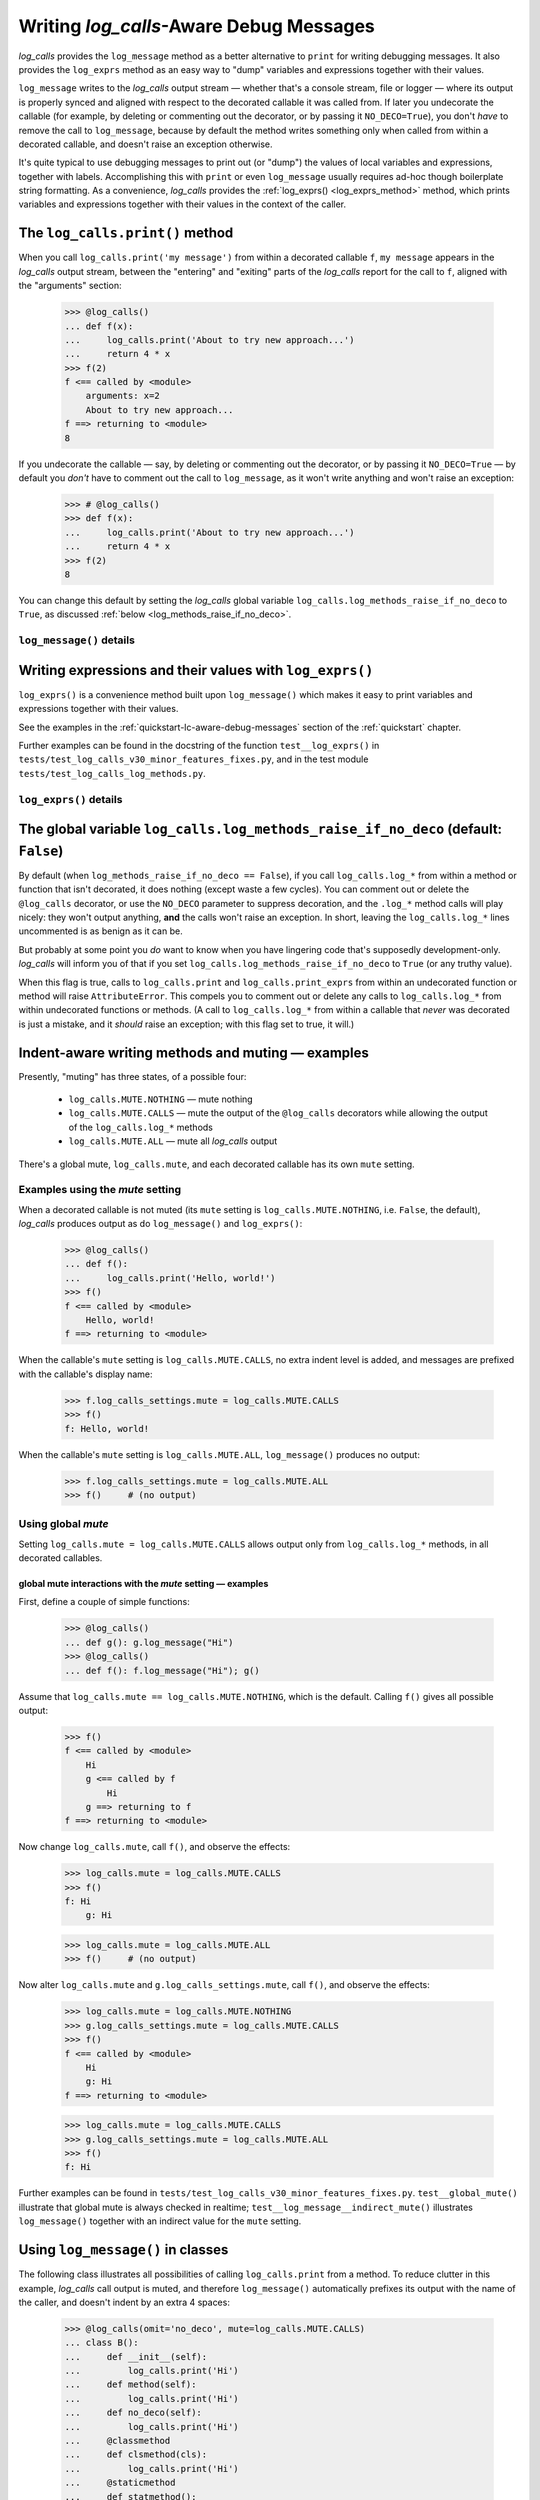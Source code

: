 .. The Indent-Aware Writing Methods
.. _indent_aware_writing_methods:

Writing `log_calls`-Aware Debug Messages
################################################################################

`log_calls` provides the ``log_message`` method as a better alternative to ``print``
for writing debugging messages. It also provides the ``log_exprs`` method as an easy
way to "dump" variables and expressions together with their values.

``log_message`` writes to the `log_calls` output stream
— whether that's a console stream, file or logger — where its output is properly
synced and aligned with respect to the decorated callable it was called from. If
later you undecorate the callable (for example, by deleting or commenting out the decorator,
or by passing it ``NO_DECO=True``), you don't *have* to remove the call to
``log_message``, because by default the method writes something only when called
from within a decorated callable, and doesn't raise an exception otherwise.

It's quite typical to use debugging messages to print out (or "dump") the values
of local variables and expressions, together with labels. Accomplishing this with
``print`` or even ``log_message`` usually requires ad-hoc though boilerplate string
formatting. As a convenience, `log_calls` provides the :ref:`log_exprs() <log_exprs_method>`
method, which prints variables and expressions together with their values in the
context of the caller.

.. index:: log_message()

.. _log_message_method:

The ``log_calls.print()`` method
==============================================

When you call ``log_calls.print('my message')`` from within a decorated callable ``f``,
``my message`` appears in the `log_calls` output stream, between the "entering" and "exiting"
parts of the `log_calls` report for the call to ``f``, aligned with the "arguments" section:

    >>> @log_calls()
    ... def f(x):
    ...     log_calls.print('About to try new approach...')
    ...     return 4 * x
    >>> f(2)
    f <== called by <module>
        arguments: x=2
        About to try new approach...
    f ==> returning to <module>
    8

If you undecorate the callable — say, by deleting or commenting out the decorator, or by
passing it ``NO_DECO=True`` — by default you *don't* have to comment out the call to
``log_message``, as it won't write anything and won't raise an exception:

    >>> # @log_calls()
    >>> def f(x):
    ...     log_calls.print('About to try new approach...')
    ...     return 4 * x
    >>> f(2)
    8

You can change this default by setting the `log_calls` global variable ``log_calls.log_methods_raise_if_no_deco``
to ``True``, as discussed :ref:`below <log_methods_raise_if_no_deco>`.

``log_message()`` details
----------------------------------------------------

.. index:: log_message()

.. py:method:: log_calls.print(*msgs, sep=' ', extra_indent_level=1, prefix_with_name=False)
    :noindex:

    Join one or more messages with ``sep``, and write the result to the `log_calls`
    output destination of the caller, a decorated callable. The "messages" are strings,
    or objects to be displayed as ``str``\ s. The method does nothing if no messages are passed.

    :param msgs: messages to write.
    :param extra_indent_level: a number of 4-column-wide *indent levels* specifying
        where to begin writing that message. This value x 4 is an offset in columns
        from the left margin of the visual frame established by `log_calls` – that is,
        an offset from the column in which the callable's entry and exit messages begin.
        The default of 1 aligns the message with the "arguments: " line of `log_calls`'s output.
    :type extra_indent_level: ``int``
    :param prefix_with_name:  If true, the final message is prefaced with the
        name of the callable, plus its call number in square brackets
        if the ``log_call_numbers`` setting is true.
    :type prefix_with_name:  ``bool``

    :raises: AttributeError if called from within
             an undecorated callable and ``log_calls.log_methods_raise_if_no_deco`` is true.

    **Note**: If the `mute` setting of the caller is ``log_calls.MUTE.CALLS``,
    ``log_message()`` forces ``prefix_with_name`` to ``True``, and ``extra_indent_level`` to ``0``.
    A little reflection should reveal that these are sensible adjustments.
    See the following sections for examples.


.. index:: log_exprs()

.. _log_exprs_method:

Writing expressions and their values with ``log_exprs()``
===============================================================

``log_exprs()`` is a convenience method built upon ``log_message()``
which makes it easy to print variables and expressions together with their values.

See the examples in the :ref:`quickstart-lc-aware-debug-messages` section of the :ref:`quickstart` chapter.

Further examples can be found in the docstring of the function ``test__log_exprs()``
in ``tests/test_log_calls_v30_minor_features_fixes.py``, and in the test module
``tests/test_log_calls_log_methods.py``.

``log_exprs()`` details
----------------------------------------------------

.. py:method:: log_calls.print_exprs(*exprs, sep=', ', extra_indent_level=1, prefix_with_name=False, prefix='', suffix='')
    :noindex:

    Evaluate each expression in ``exprs`` in the context of the caller, a decorated callable;
    make a string `expr` ``=`` `val` from each, and pass those strings
    to (the internal method called by) ``log_message()`` as messages to write,
    separated by ``sep``.

    :param exprs: expressions to evaluate and log with their values
    :type exprs: sequence of ``str``
    :param sep: separator for `expr` ``=`` `val` substrings
    :param extra_indent_level: as for ``log_message()``
    :param prefix_with_name: as for ``log_message()``
    :param prefix: additional text to prepend to output message.
    :param suffix: additional text to append to output message.

    :raises: AttributeError if called from within
             an undecorated callable and ``log_calls.log_methods_raise_if_no_deco`` is true.


.. index:: log_methods_raise_if_no_deco (flag)

.. _log_methods_raise_if_no_deco:

The global variable ``log_calls.log_methods_raise_if_no_deco`` (default: ``False``)
=====================================================================================

By default (when ``log_methods_raise_if_no_deco == False``), if you call ``log_calls.log_*``
from within a method or function that isn't decorated, it does nothing (except waste a
few cycles). You can comment out or delete the ``@log_calls`` decorator, or use the ``NO_DECO``
parameter to suppress decoration, and the ``.log_*`` method calls will play nicely: they won't
output anything, **and** the calls won't raise an exception. In short, leaving the ``log_calls.log_*``
lines uncommented is as benign as it can be.

But probably at some point you *do* want to know when you have lingering code that's
supposedly development-only. `log_calls` will inform you of that if you set
``log_calls.log_methods_raise_if_no_deco`` to ``True`` (or any truthy value).

When this flag is true, calls to ``log_calls.print`` and ``log_calls.print_exprs``
from within an undecorated function or method will raise ``AttributeError``. This
compels you to comment out or delete any calls to ``log_calls.log_*`` from within undecorated
functions or methods. (A call to ``log_calls.log_*`` from within a callable
that *never* was decorated is just a mistake, and it *should* raise an exception; with this flag
set to true, it will.)


.. _indent_aware_writing_methods-mute:

Indent-aware writing methods and muting — examples
==============================================================

Presently, "muting" has three states, of a possible four:

    * ``log_calls.MUTE.NOTHING`` — mute nothing
    * ``log_calls.MUTE.CALLS`` — mute the output of the ``@log_calls`` decorators while allowing the output of the ``log_calls.log_*`` methods
    * ``log_calls.MUTE.ALL`` — mute all `log_calls` output

There's a global mute, ``log_calls.mute``, and each decorated callable has its own ``mute`` setting.


.. _indent_aware_writing_methods-mute-setting:

Examples using the `mute` setting
-----------------------------------

When a decorated callable is not muted (its ``mute`` setting is ``log_calls.MUTE.NOTHING``,
i.e. ``False``, the default), `log_calls` produces output as do ``log_message()`` and ``log_exprs()``:

    >>> @log_calls()
    ... def f():
    ...     log_calls.print('Hello, world!')
    >>> f()
    f <== called by <module>
        Hello, world!
    f ==> returning to <module>

When the callable's ``mute`` setting is ``log_calls.MUTE.CALLS``, no extra indent level is added,
and messages are prefixed with the callable's display name:

    >>> f.log_calls_settings.mute = log_calls.MUTE.CALLS
    >>> f()
    f: Hello, world!

When the callable's ``mute`` setting is ``log_calls.MUTE.ALL``, ``log_message()`` produces no output:

    >>> f.log_calls_settings.mute = log_calls.MUTE.ALL
    >>> f()     # (no output)

Using global `mute`
--------------------------
Setting ``log_calls.mute = log_calls.MUTE.CALLS`` allows output only from ``log_calls.log_*`` methods,
in all decorated callables.

.. todo::
    Say more; implications; example, 2 fns, including turning decoration off


.. _indent_aware_writing_methods-global-mute:

global mute interactions with the `mute` setting — examples
~~~~~~~~~~~~~~~~~~~~~~~~~~~~~~~~~~~~~~~~~~~~~~~~~~~~~~~~~~~~~~~~

First, define a couple of simple functions:

    >>> @log_calls()
    ... def g(): g.log_message("Hi")
    >>> @log_calls()
    ... def f(): f.log_message("Hi"); g()

Assume that ``log_calls.mute == log_calls.MUTE.NOTHING``, which is the default. 
Calling ``f()`` gives all possible output:

    >>> f()
    f <== called by <module>
        Hi
        g <== called by f
            Hi
        g ==> returning to f
    f ==> returning to <module>

Now change ``log_calls.mute``, call ``f()``, and observe the effects:

    >>> log_calls.mute = log_calls.MUTE.CALLS
    >>> f()
    f: Hi
        g: Hi

    >>> log_calls.mute = log_calls.MUTE.ALL
    >>> f()     # (no output)

Now alter ``log_calls.mute`` and ``g.log_calls_settings.mute``,
call ``f()``, and observe the effects:

    >>> log_calls.mute = log_calls.MUTE.NOTHING
    >>> g.log_calls_settings.mute = log_calls.MUTE.CALLS
    >>> f()
    f <== called by <module>
        Hi
        g: Hi
    f ==> returning to <module>

    >>> log_calls.mute = log_calls.MUTE.CALLS
    >>> g.log_calls_settings.mute = log_calls.MUTE.ALL
    >>> f()
    f: Hi

Further examples can be found in ``tests/test_log_calls_v30_minor_features_fixes.py``.
``test__global_mute()`` illustrate that global mute is always checked in realtime;
``test__log_message__indirect_mute()`` illustrates ``log_message()`` together with
an indirect value for the ``mute`` setting.


.. _log_message_in_class:

Using ``log_message()`` in classes
==========================================

.. todo::
    REWORK

The following class illustrates all possibilities of calling ``log_calls.print``
from a method. To reduce clutter in this example, `log_calls` call output is muted, 
and therefore ``log_message()`` automatically prefixes its output with the name 
of the caller, and doesn't indent by an extra 4 spaces:

    >>> @log_calls(omit='no_deco', mute=log_calls.MUTE.CALLS)
    ... class B():
    ...     def __init__(self):
    ...         log_calls.print('Hi')
    ...     def method(self):
    ...         log_calls.print('Hi')
    ...     def no_deco(self):
    ...         log_calls.print('Hi')
    ...     @classmethod
    ...     def clsmethod(cls):
    ...         log_calls.print('Hi')
    ...     @staticmethod
    ...     def statmethod():
    ...         log_calls.print('Hi')
    ...
    ...     @property
    ...     def prop(self):
    ...         log_calls.print('Hi')
    ...     @prop.setter
    ...     @log_calls(name='B.%s.setter')  # o/w, display name of setter is also 'B.prop'
    ...     def prop(self, val):
    ...         log_calls.print('Hi')
    ...
    ...     def setx(self, val):
    ...         log_calls.print('Hi from setx alias x.setter')
    ...     def delx(self):
    ...         log_calls.print('Hi from delx alias x.deleter')
    ...     x = property(None, setx, delx)

    >>> b = B()
    B.__init__: Hi
    >>> b.method()
    B.method: Hi
    >>> b.no_deco()     # outputs nothing
    >>> b.statmethod()
    B.statmethod: Hi
    >>> b.clsmethod()
    B.clsmethod: Hi
    >>> b.prop
    B.prop: Hi
    >>> b.prop = 17
    B.prop.setter: Hi
    >>> b.x = 13
    B.setx: Hi from setx alias x.setter
    >>> del b.x
    B.delx: Hi from delx alias x.deleter

Observe that the call to ``b.no_deco()`` does nothing, even though the method isn't decorated.
If ``log_calls.log_methods_raise_if_no_deco`` were true, the call from ``b.no_deco()``
to ``log_calls.print`` would raise ``AttributeError``.


`cls`\ ``.log_message()``, `cls`\ ``.log_exprs()`` [deprecated]
=================================================================

.. todo::
    0.3.1 (reference the chapter ``accessing_method_wrappers`` when discussing
    (briefly?) the deprecated *wrapper*.log_*() methods -- more difficult to
    use in classes, "plumbing" exposed.)

FORMERLY : A method or property must first access its own wrapper order to use ``log_message()``,
one of the wrapper's attributes. This is straightforward, as explained in the section
on :ref:`accessing wrappers of methods <get_own_log_calls_wrapper-function>`.

... raise ``AttributeError`` (as they would formerly if you called the methods on a wrapper that ``is None``).
